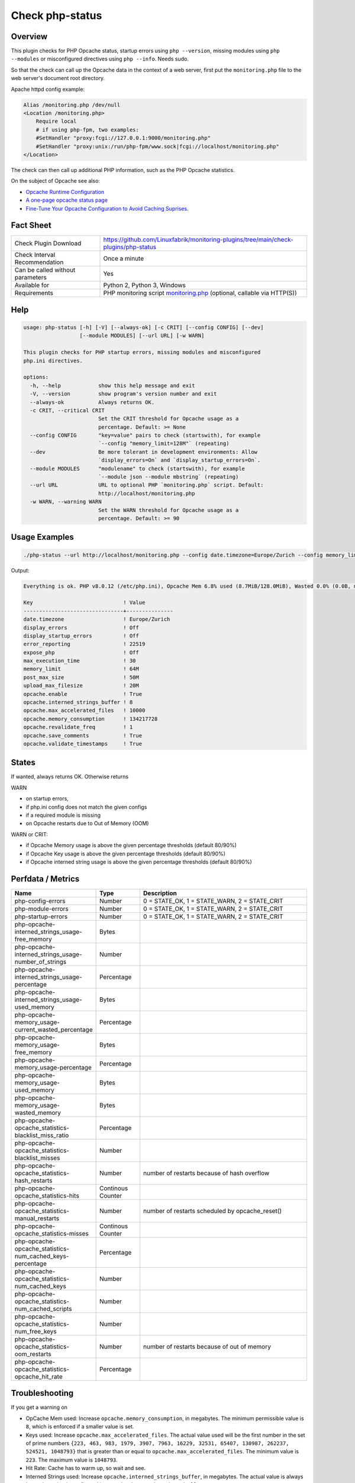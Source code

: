 Check php-status
================

Overview
--------

This plugin checks for PHP Opcache status, startup errors using ``php --version``, missing modules using ``php --modules`` or misconfigured directives using ``php --info``. Needs sudo.

So that the check can call up the Opcache data in the context of a web server, first put the ``monitoring.php`` file to the web server's document root directory. 

Apache httpd config example:

.. code-block:: text

    Alias /monitoring.php /dev/null
    <Location /monitoring.php>
        Require local
        # if using php-fpm, two examples:
        #SetHandler "proxy:fcgi://127.0.0.1:9000/monitoring.php"
        #SetHandler "proxy:unix:/run/php-fpm/www.sock|fcgi://localhost/monitoring.php"
    </Location>

The check can then call up additional PHP information, such as the PHP Opcache statistics.

On the subject of Opcache see also:

* `Opcache Runtime Configuration <https://www.php.net/manual/en/opcache.configuration.php#ini.opcache.interned-strings-buffer>`_
* `A one-page opcache status page <https://github.com/rlerdorf/opcache-status>`_
* `Fine-Tune Your Opcache Configuration to Avoid Caching Suprises <https://tideways.com/profiler/blog/fine-tune-your-opcache-configuration-to-avoid-caching-suprises>`_.


Fact Sheet
----------

.. csv-table::
    :widths: 30, 70
    
    "Check Plugin Download",                "https://github.com/Linuxfabrik/monitoring-plugins/tree/main/check-plugins/php-status"
    "Check Interval Recommendation",        "Once a minute"
    "Can be called without parameters",     "Yes"
    "Available for",                        "Python 2, Python 3, Windows"
    "Requirements",                         "PHP monitoring script `monitoring.php <https://github.com/Linuxfabrik/monitoring-plugins/blob/main/check-plugins/php-status/monitoring.php>`_ (optional, callable via HTTP(S))"


Help
----

.. code-block:: text

    usage: php-status [-h] [-V] [--always-ok] [-c CRIT] [--config CONFIG] [--dev]
                      [--module MODULES] [--url URL] [-w WARN]

    This plugin checks for PHP startup errors, missing modules and misconfigured
    php.ini directives.

    options:
      -h, --help            show this help message and exit
      -V, --version         show program's version number and exit
      --always-ok           Always returns OK.
      -c CRIT, --critical CRIT
                            Set the CRIT threshold for Opcache usage as a
                            percentage. Default: >= None
      --config CONFIG       "key=value" pairs to check (startswith), for example
                            `--config "memory_limit=128M"` (repeating)
      --dev                 Be more tolerant in development environments: Allow
                            `display_errors=On` and `display_startup_errors=On`.
      --module MODULES      "modulename" to check (startswith), for example
                            `--module json --module mbstring` (repeating)
      --url URL             URL to optional PHP `monitoring.php` script. Default:
                            http://localhost/monitoring.php
      -w WARN, --warning WARN
                            Set the WARN threshold for Opcache usage as a
                            percentage. Default: >= 90


Usage Examples
--------------

.. code-block:: bash

    ./php-status --url http://localhost/monitoring.php --config date.timezone=Europe/Zurich --config memory_limit=256M --module mbstring --module GD

Output:

.. code-block:: text

    Everything is ok. PHP v8.0.12 (/etc/php.ini), Opcache Mem 6.8% used (8.7MiB/128.0MiB), Wasted 0.0% (0.0B, max. 5.0%), Keys 0.0% used (1/16229), Hit Rate 0.0% (0.0 hits, 1.0 misses), Interned Strings 4.1% used (250.8KiB/6.0MiB, 5482 Strings), 0 OOM / 0 manual / 0 key restarts, 

    Key                             ! Value         
    --------------------------------+---------------
    date.timezone                   ! Europe/Zurich 
    display_errors                  ! Off           
    display_startup_errors          ! Off           
    error_reporting                 ! 22519         
    expose_php                      ! Off           
    max_execution_time              ! 30            
    memory_limit                    ! 64M           
    post_max_size                   ! 50M           
    upload_max_filesize             ! 20M           
    opcache.enable                  ! True          
    opcache.interned_strings_buffer ! 8             
    opcache.max_accelerated_files   ! 10000         
    opcache.memory_consumption      ! 134217728     
    opcache.revalidate_freq         ! 1             
    opcache.save_comments           ! True          
    opcache.validate_timestamps     ! True


States
------

If wanted, always returns OK. Otherwise returns

WARN

* on startup errors,
* if php.ini config does not match the given configs
* if a required module is missing
* on Opcache restarts due to Out of Memory (OOM)

WARN or CRIT:

* if Opcache Memory usage is above the given percentage thresholds (default 80/90%)
* if Opcache Key usage is above the given percentage thresholds (default 80/90%)
* if Opcache interned string usage is above the given percentage thresholds (default 80/90%)


Perfdata / Metrics
------------------

.. csv-table::
    :widths: 25, 15, 60
    :header-rows: 1
    
    Name,                                                       Type,               Description                                           
    php-config-errors,                                          Number,             "0 = STATE_OK, 1 = STATE_WARN, 2 = STATE_CRIT"
    php-module-errors,                                          Number,             "0 = STATE_OK, 1 = STATE_WARN, 2 = STATE_CRIT"
    php-startup-errors,                                         Number,             "0 = STATE_OK, 1 = STATE_WARN, 2 = STATE_CRIT"
    php-opcache-interned_strings_usage-free_memory,             Bytes,
    php-opcache-interned_strings_usage-number_of_strings,       Number,
    php-opcache-interned_strings_usage-percentage,              Percentage,
    php-opcache-interned_strings_usage-used_memory,             Bytes,
    php-opcache-memory_usage-current_wasted_percentage,         Percentage,
    php-opcache-memory_usage-free_memory,                       Bytes,
    php-opcache-memory_usage-percentage,                        Percentage,
    php-opcache-memory_usage-used_memory,                       Bytes,
    php-opcache-memory_usage-wasted_memory,                     Bytes,
    php-opcache-opcache_statistics-blacklist_miss_ratio,        Percentage,
    php-opcache-opcache_statistics-blacklist_misses,            Number,
    php-opcache-opcache_statistics-hash_restarts,               Number,             "number of restarts because of hash overflow"
    php-opcache-opcache_statistics-hits,                        Continous Counter,
    php-opcache-opcache_statistics-manual_restarts,             Number,             "number of restarts scheduled by opcache_reset()"
    php-opcache-opcache_statistics-misses,                      Continous Counter,
    php-opcache-opcache_statistics-num_cached_keys-percentage,  Percentage,
    php-opcache-opcache_statistics-num_cached_keys,             Number,
    php-opcache-opcache_statistics-num_cached_scripts,          Number,
    php-opcache-opcache_statistics-num_free_keys,               Number,
    php-opcache-opcache_statistics-oom_restarts,                Number,             "number of restarts because of out of memory"
    php-opcache-opcache_statistics-opcache_hit_rate,            Percentage,


Troubleshooting
---------------

If you get a warning on

* OpCache Mem used: Increase ``opcache.memory_consumption``, in megabytes. The minimum permissible value is ``8``, which is enforced if a smaller value is set.
* Keys used: Increase ``opcache.max_accelerated_files``. The actual value used will be the first number in the set of prime numbers ``{223, 463, 983, 1979, 3907, 7963, 16229, 32531, 65407, 130987, 262237, 524521, 1048793}`` that is greater than or equal to ``opcache.max_accelerated_files``. The minimum value is ``223``. The maximum value is ``1048793``.
* Hit Rate: Cache has to warm up, so wait and see.
* Interned Strings used: Increase ``opcache.interned_strings_buffer``, in megabytes. The actual value is always lower than what is configured in ``opcache.interned_strings_buffer``.
* OOM: Increase any of the above values and restart Apache or PHP-FPM.
* display_startup_errors - N/A: Could happen while a PHP or Icinga update is running on your machine.
* ``No entry for terminal type "unknown"; using dump terminal settings.``: maybe you are using a too old PHP version.

Warning on Startup errors like ``PHP Warning:  PHP Startup: Unable to load dynamic library 'gd' ...` etc. for no reason?

* Update this plugin.


Credits, License
----------------

* Authors: `Linuxfabrik GmbH, Zurich <https://www.linuxfabrik.ch>`_
* License: The Unlicense, see `LICENSE file <https://unlicense.org/>`_.
